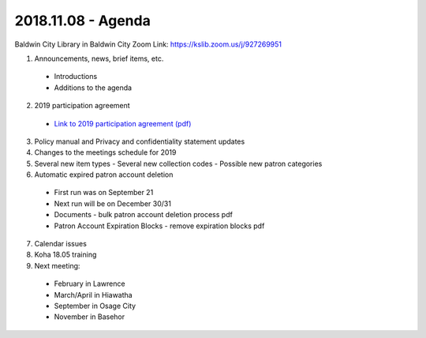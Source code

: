 2018.11.08 - Agenda
===================

Baldwin City Library in Baldwin City
Zoom Link: https://kslib.zoom.us/j/927269951

1. Announcements, news, brief items, etc.
 - Introductions
 - Additions to the agenda

2. 2019 participation agreement
 - `Link to 2019 participation agreement (pdf) <../files/participation.agreement/2019.participation.agreement.pdf>`_

3. Policy manual and Privacy and confidentiality statement updates

4. Changes to the meetings schedule for 2019

5. Several new item types - Several new collection codes - Possible new patron categories

6. Automatic expired patron account deletion
 - First run was on September 21
 - Next run will be on December 30/31
 - Documents -  bulk patron account deletion process pdf
 - Patron Account Expiration Blocks -  remove expiration blocks pdf

7. Calendar issues

8. Koha 18.05 training

9. Next meeting:
 - February in Lawrence
 - March/April in Hiawatha
 - September in Osage City
 - November in Basehor


 .. |ss| raw:: html

     <strike>

 .. |se| raw:: html

     </strike>

 .. |br| raw:: html

     <br />

